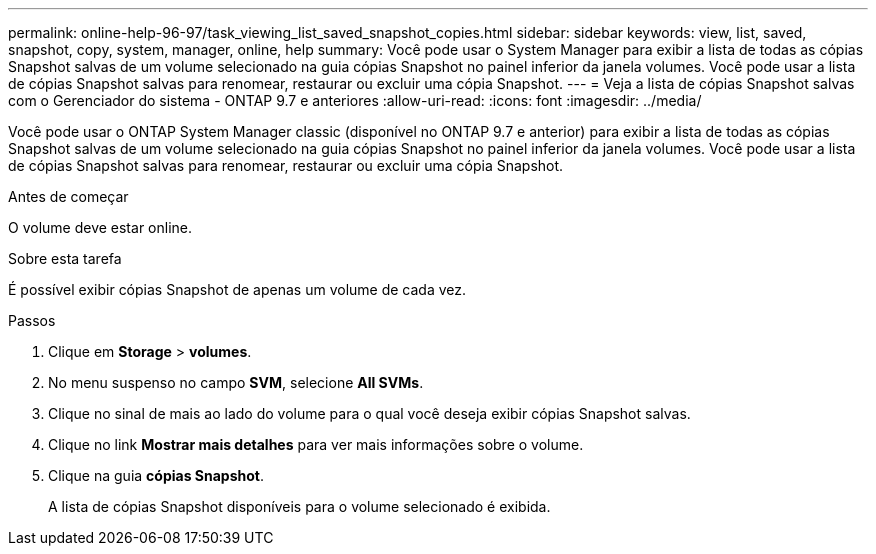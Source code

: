 ---
permalink: online-help-96-97/task_viewing_list_saved_snapshot_copies.html 
sidebar: sidebar 
keywords: view, list, saved, snapshot, copy, system, manager, online, help 
summary: Você pode usar o System Manager para exibir a lista de todas as cópias Snapshot salvas de um volume selecionado na guia cópias Snapshot no painel inferior da janela volumes. Você pode usar a lista de cópias Snapshot salvas para renomear, restaurar ou excluir uma cópia Snapshot. 
---
= Veja a lista de cópias Snapshot salvas com o Gerenciador do sistema - ONTAP 9.7 e anteriores
:allow-uri-read: 
:icons: font
:imagesdir: ../media/


[role="lead"]
Você pode usar o ONTAP System Manager classic (disponível no ONTAP 9.7 e anterior) para exibir a lista de todas as cópias Snapshot salvas de um volume selecionado na guia cópias Snapshot no painel inferior da janela volumes. Você pode usar a lista de cópias Snapshot salvas para renomear, restaurar ou excluir uma cópia Snapshot.

.Antes de começar
O volume deve estar online.

.Sobre esta tarefa
É possível exibir cópias Snapshot de apenas um volume de cada vez.

.Passos
. Clique em *Storage* > *volumes*.
. No menu suspenso no campo *SVM*, selecione *All SVMs*.
. Clique no sinal de mais ao lado do volume para o qual você deseja exibir cópias Snapshot salvas.
. Clique no link *Mostrar mais detalhes* para ver mais informações sobre o volume.
. Clique na guia *cópias Snapshot*.
+
A lista de cópias Snapshot disponíveis para o volume selecionado é exibida.


